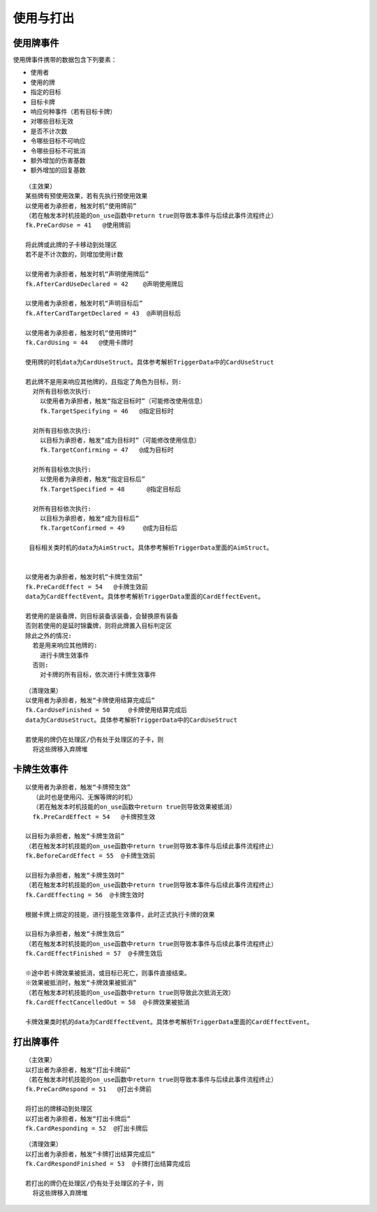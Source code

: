 使用与打出
=============

使用牌事件
------------

使用牌事件携带的数据包含下列要素：

- 使用者
- 使用的牌
- 指定的目标
- 目标卡牌
- 响应何种事件（若有目标卡牌）
- 对哪些目标无效
- 是否不计次数
- 令哪些目标不可响应
- 令哪些目标不可抵消
- 额外增加的伤害基数
- 额外增加的回复基数

::

  （主效果）
  某些牌有预使用效果，若有先执行预使用效果
  以使用者为承担者，触发时机“使用牌前”
  （若在触发本时机技能的on_use函数中return true则导致本事件与后续此事件流程终止）
  fk.PreCardUse = 41   @使用牌前

  将此牌或此牌的子卡移动到处理区
  若不是不计次数的，则增加使用计数

  以使用者为承担者，触发时机“声明使用牌后”
  fk.AfterCardUseDeclared = 42    @声明使用牌后

  以使用者为承担者，触发时机“声明目标后”
  fk.AfterCardTargetDeclared = 43  @声明目标后

  以使用者为承担者，触发时机“使用牌时”
  fk.CardUsing = 44   @使用卡牌时

  使用牌的时机data为CardUseStruct。具体参考解析TriggerData中的CardUseStruct

  若此牌不是用来响应其他牌的，且指定了角色为目标，则:
    对所有目标依次执行:
      以使用者为承担者，触发“指定目标时”（可能修改使用信息）
      fk.TargetSpecifying = 46   @指定目标时

    对所有目标依次执行:
      以目标为承担者，触发“成为目标时”（可能修改使用信息）
      fk.TargetConfirming = 47   @成为目标时

    对所有目标依次执行:
      以使用者为承担者，触发“指定目标后”
      fk.TargetSpecified = 48      @指定目标后

    对所有目标依次执行:
      以目标为承担者，触发“成为目标后”
      fk.TargetConfirmed = 49     @成为目标后

   目标相关类时机的data为AimStruct。具体参考解析TriggerData里面的AimStruct。


  以使用者为承担者，触发时机“卡牌生效前”
  fk.PreCardEffect = 54   @卡牌生效前
  data为CardEffectEvent。具体参考解析TriggerData里面的CardEffectEvent。

  若使用的是装备牌，则目标装备该装备，会替换原有装备
  否则若使用的是延时锦囊牌，则将此牌置入目标判定区
  除此之外的情况:
    若是用来响应其他牌的:
      进行卡牌生效事件
    否则:
      对卡牌的所有目标，依次进行卡牌生效事件

::

  （清理效果）
  以使用者为承担者，触发“卡牌使用结算完成后”
  fk.CardUseFinished = 50     @卡牌使用结算完成后
  data为CardUseStruct。具体参考解析TriggerData中的CardUseStruct

  若使用的牌仍在处理区/仍有处于处理区的子卡，则
    将这些牌移入弃牌堆
    

卡牌生效事件
--------------

::

  以使用者为承担者，触发“卡牌预生效”
    （此时也是使用闪、无懈等牌的时机）
    （若在触发本时机技能的on_use函数中return true则导致效果被抵消）
    fk.PreCardEffect = 54   @卡牌预生效

  以目标为承担者，触发“卡牌生效前”
  （若在触发本时机技能的on_use函数中return true则导致本事件与后续此事件流程终止）
  fk.BeforeCardEffect = 55  @卡牌生效前

  以目标为承担者，触发“卡牌生效时”
  （若在触发本时机技能的on_use函数中return true则导致本事件与后续此事件流程终止）
  fk.CardEffecting = 56  @卡牌生效时

  根据卡牌上绑定的技能，进行技能生效事件，此时正式执行卡牌的效果

  以目标为承担者，触发“卡牌生效后”
  （若在触发本时机技能的on_use函数中return true则导致本事件与后续此事件流程终止）
  fk.CardEffectFinished = 57  @卡牌生效后

  ※途中若卡牌效果被抵消，或目标已死亡，则事件直接结束。
  ※效果被抵消时，触发“卡牌效果被抵消”
  （若在触发本时机技能的on_use函数中return true则导致此次抵消无效）
  fk.CardEffectCancelledOut = 58  @卡牌效果被抵消

  卡牌效果类时机的data为CardEffectEvent。具体参考解析TriggerData里面的CardEffectEvent。

  
打出牌事件
------------

::

  （主效果）
  以打出者为承担者，触发“打出卡牌前”
  （若在触发本时机技能的on_use函数中return true则导致本事件与后续此事件流程终止）
  fk.PreCardRespond = 51   @打出卡牌前

  将打出的牌移动到处理区
  以打出者为承担者，触发“打出卡牌后”
  fk.CardResponding = 52  @打出卡牌后

::

  （清理效果）
  以打出者为承担者，触发“卡牌打出结算完成后”
  fk.CardRespondFinished = 53  @卡牌打出结算完成后

  若打出的牌仍在处理区/仍有处于处理区的子卡，则
    将这些牌移入弃牌堆

